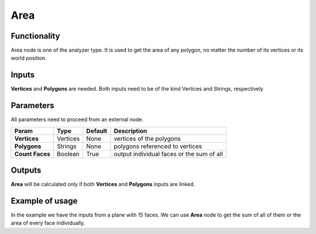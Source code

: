 Area
=====

Functionality
-------------

Area node is one of the analyzer type. It is used to get the area of any polygon, no matter the number of its vertices or its world position.

Inputs
------

**Vertices** and **Polygons** are needed. 
Both inputs need to be of the kind Vertices and Strings, respectively

Parameters
----------

All parameters need to proceed from an external node.


+------------------+---------------+-------------+-----------------------------------------------+
| Param            | Type          | Default     | Description                                   |  
+==================+===============+=============+===============================================+
| **Vertices**     | Vertices      | None        | vertices of the polygons                      | 
+------------------+---------------+-------------+-----------------------------------------------+
| **Polygons**     | Strings       | None        | polygons referenced to vertices               |
+------------------+---------------+-------------+-----------------------------------------------+
| **Count Faces**  | Boolean       | True        | output individual faces or the sum of all     |
+------------------+---------------+-------------+-----------------------------------------------+

Outputs
-------

**Area** will be calculated only if both **Vertices** and **Polygons** inputs are linked.


Example of usage
----------------

.. image:: https://cloud.githubusercontent.com/assets/5990821/4188452/8f9cbf66-3772-11e4-8735-34462b7da54b.png
  :alt: AreaDemo1.PNG

In the example we have the inputs from a plane with 15 faces. We can use **Area** node to get the sum of all of them or the area of every face individually.